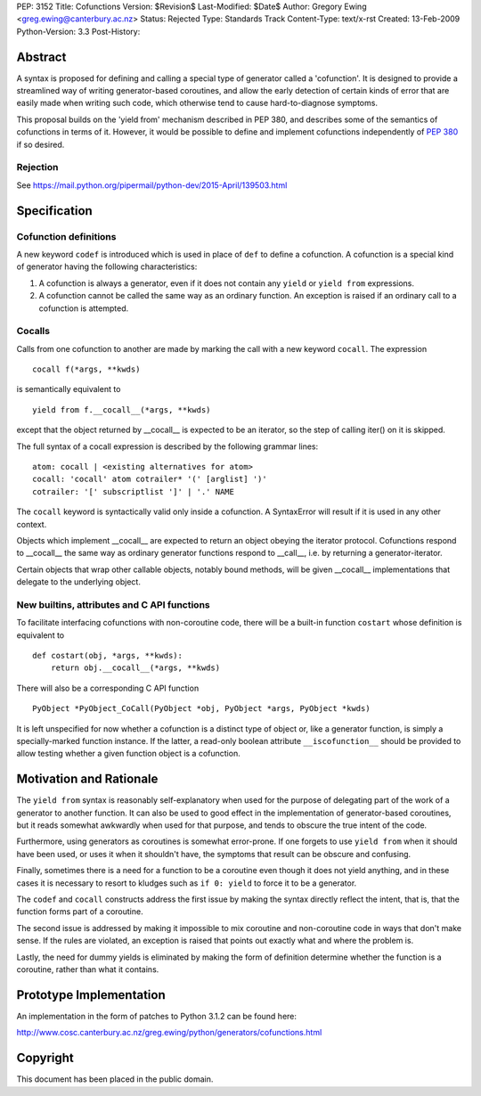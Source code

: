 PEP: 3152
Title: Cofunctions
Version: $Revision$
Last-Modified: $Date$
Author: Gregory Ewing <greg.ewing@canterbury.ac.nz>
Status: Rejected
Type: Standards Track
Content-Type: text/x-rst
Created: 13-Feb-2009
Python-Version: 3.3
Post-History:


Abstract
========

A syntax is proposed for defining and calling a special type of
generator called a 'cofunction'.  It is designed to provide a
streamlined way of writing generator-based coroutines, and allow the
early detection of certain kinds of error that are easily made when
writing such code, which otherwise tend to cause hard-to-diagnose
symptoms.

This proposal builds on the 'yield from' mechanism described in PEP
380, and describes some of the semantics of cofunctions in terms of
it.  However, it would be possible to define and implement cofunctions
independently of :pep:`380` if so desired.

Rejection
---------

See https://mail.python.org/pipermail/python-dev/2015-April/139503.html


Specification
=============

Cofunction definitions
----------------------

A new keyword ``codef`` is introduced which is used in place of
``def`` to define a cofunction.  A cofunction is a special kind of
generator having the following characteristics:

1. A cofunction is always a generator, even if it does not contain any
   ``yield`` or ``yield from`` expressions.

2. A cofunction cannot be called the same way as an ordinary function.
   An exception is raised if an ordinary call to a cofunction is
   attempted.

Cocalls
-------

Calls from one cofunction to another are made by marking the call with
a new keyword ``cocall``.  The expression ::

    cocall f(*args, **kwds)

is semantically equivalent to ::

    yield from f.__cocall__(*args, **kwds)

except that the object returned by __cocall__ is expected to be an
iterator, so the step of calling iter() on it is skipped.

The full syntax of a cocall expression is described by the following
grammar lines::

    atom: cocall | <existing alternatives for atom>
    cocall: 'cocall' atom cotrailer* '(' [arglist] ')'
    cotrailer: '[' subscriptlist ']' | '.' NAME

The ``cocall`` keyword is syntactically valid only inside a
cofunction.  A SyntaxError will result if it is used in any other
context.

Objects which implement __cocall__ are expected to return an object
obeying the iterator protocol.  Cofunctions respond to __cocall__ the
same way as ordinary generator functions respond to __call__, i.e. by
returning a generator-iterator.

Certain objects that wrap other callable objects, notably bound
methods, will be given __cocall__ implementations that delegate to the
underlying object.

New builtins, attributes and C API functions
--------------------------------------------

To facilitate interfacing cofunctions with non-coroutine code, there will
be a built-in function ``costart`` whose definition is equivalent to ::

    def costart(obj, *args, **kwds):
        return obj.__cocall__(*args, **kwds)

There will also be a corresponding C API function ::

    PyObject *PyObject_CoCall(PyObject *obj, PyObject *args, PyObject *kwds)

It is left unspecified for now whether a cofunction is a distinct type
of object or, like a generator function, is simply a specially-marked
function instance.  If the latter, a read-only boolean attribute
``__iscofunction__`` should be provided to allow testing whether a
given function object is a cofunction.


Motivation and Rationale
========================

The ``yield from`` syntax is reasonably self-explanatory when used for
the purpose of delegating part of the work of a generator to another
function.  It can also be used to good effect in the implementation of
generator-based coroutines, but it reads somewhat awkwardly when used
for that purpose, and tends to obscure the true intent of the code.

Furthermore, using generators as coroutines is somewhat error-prone.
If one forgets to use ``yield from`` when it should have been used, or
uses it when it shouldn't have, the symptoms that result can be
obscure and confusing.

Finally, sometimes there is a need for a function to be a coroutine
even though it does not yield anything, and in these cases it is
necessary to resort to kludges such as ``if 0: yield`` to force it to
be a generator.

The ``codef`` and ``cocall`` constructs address the first issue by
making the syntax directly reflect the intent, that is, that the
function forms part of a coroutine.

The second issue is addressed by making it impossible to mix coroutine
and non-coroutine code in ways that don't make sense.  If the rules
are violated, an exception is raised that points out exactly what and
where the problem is.

Lastly, the need for dummy yields is eliminated by making the form of
definition determine whether the function is a coroutine, rather than
what it contains.


Prototype Implementation
========================

An implementation in the form of patches to Python 3.1.2 can be found
here:

http://www.cosc.canterbury.ac.nz/greg.ewing/python/generators/cofunctions.html


Copyright
=========

This document has been placed in the public domain.

